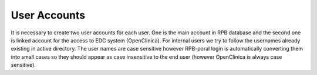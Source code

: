 User Accounts
=============

It is necessary to create two user accounts for each user. One is the main account in RPB database and the second one is linked account for the access to EDC system (OpenClinica). For internal users we try to follow the usernames already existing in active directory. The user names are case sensitive however RPB-poral login is automatically converting them into small cases so they should appear as case insensitive to the end user (however OpenClinica is always case sensitive).